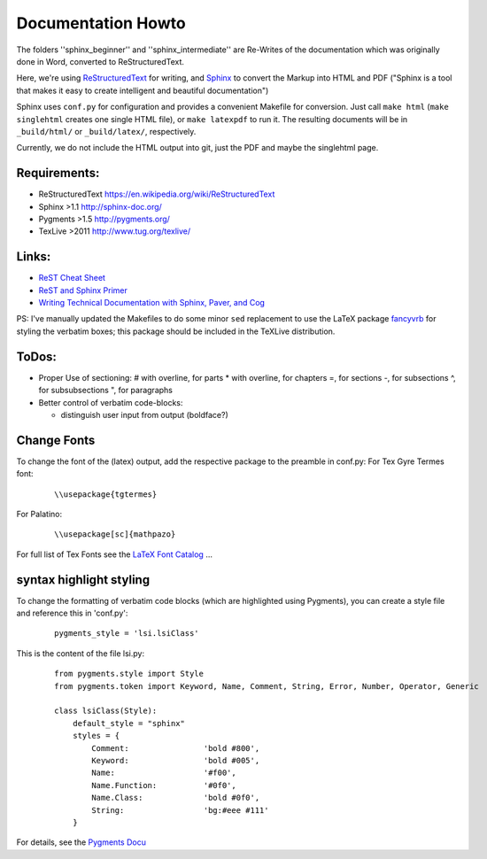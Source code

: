 Documentation Howto
===================

The folders ''sphinx_beginner'' and ''sphinx_intermediate'' are Re-Writes of the documentation 
which was originally done in Word, converted to ReStructuredText.

Here, we're using `ReStructuredText <http://docutils.sourceforge.net/rst.html>`_ for writing, and `Sphinx <http://sphinx-doc.org/>`_
to convert the Markup into HTML and PDF ("Sphinx is a tool that makes it easy to create intelligent and beautiful documentation") 

Sphinx uses ``conf.py`` for configuration and provides a convenient Makefile for conversion. 
Just call ``make html`` (``make singlehtml`` creates one single HTML file), or ``make latexpdf`` to run it.
The resulting documents will be in ``_build/html/`` or ``_build/latex/``, respectively.

Currently, we do not include the HTML output into git, just the PDF and maybe the singlehtml page.

Requirements:
^^^^^^^^^^^^^

- ReStructuredText https://en.wikipedia.org/wiki/ReStructuredText
- Sphinx >1.1 http://sphinx-doc.org/
- Pygments >1.5  http://pygments.org/
- TexLive >2011 http://www.tug.org/texlive/

Links:
^^^^^^

- `ReST Cheat Sheet <http://openalea.gforge.inria.fr/doc/openalea/doc/_build/html/source/sphinx/rest_syntax.html>`_
- `ReST and Sphinx Primer <http://openmdao.org/dev_docs/documenting/sphinx.html>`_
- `Writing Technical Documentation with Sphinx, Paver, and Cog  <http://doughellmann.com/2009/02/writing-technical-documentation-with-sphinx-paver-and-cog.html>`_


PS: I've manually updated the Makefiles to do some minor ``sed`` replacement to use the LaTeX package `fancyvrb <http://www.ctan.org/pkg/fancyvrb>`_ for styling
the verbatim boxes; this package should be included in the TeXLive distribution.

ToDos:
^^^^^^

- Proper Use of sectioning:
  # with overline, for parts
  * with overline, for chapters
  =, for sections
  -, for subsections
  ^, for subsubsections
  ", for paragraphs

- Better control of verbatim code-blocks:

  - distinguish user input from output (boldface?)

Change Fonts
^^^^^^^^^^^^
To change the font of the (latex) output, add the respective package to the preamble in conf.py:
For Tex Gyre Termes font:

  ::

    \\usepackage{tgtermes}

For Palatino:

  ::

    \\usepackage[sc]{mathpazo}

For full list of Tex Fonts see the `LaTeX Font Catalog <http://www.tug.dk/FontCatalogue/seriffonts.html>`_ ...

syntax highlight styling
^^^^^^^^^^^^^^^^^^^^^^^^
To change the formatting of verbatim code blocks (which are highlighted using Pygments), you can create a style file and reference this 
in 'conf.py':

  :: 

    pygments_style = 'lsi.lsiClass'

This is the content of the file lsi.py:
  :: 

    from pygments.style import Style
    from pygments.token import Keyword, Name, Comment, String, Error, Number, Operator, Generic

    class lsiClass(Style):
        default_style = "sphinx"
        styles = {
            Comment:                'bold #800',
            Keyword:                'bold #005',
            Name:                   '#f00',
            Name.Function:          '#0f0',
            Name.Class:             'bold #0f0',
            String:                 'bg:#eee #111'
        }

For details, see the `Pygments Docu <http://pygments.org/docs/styles/>`_

